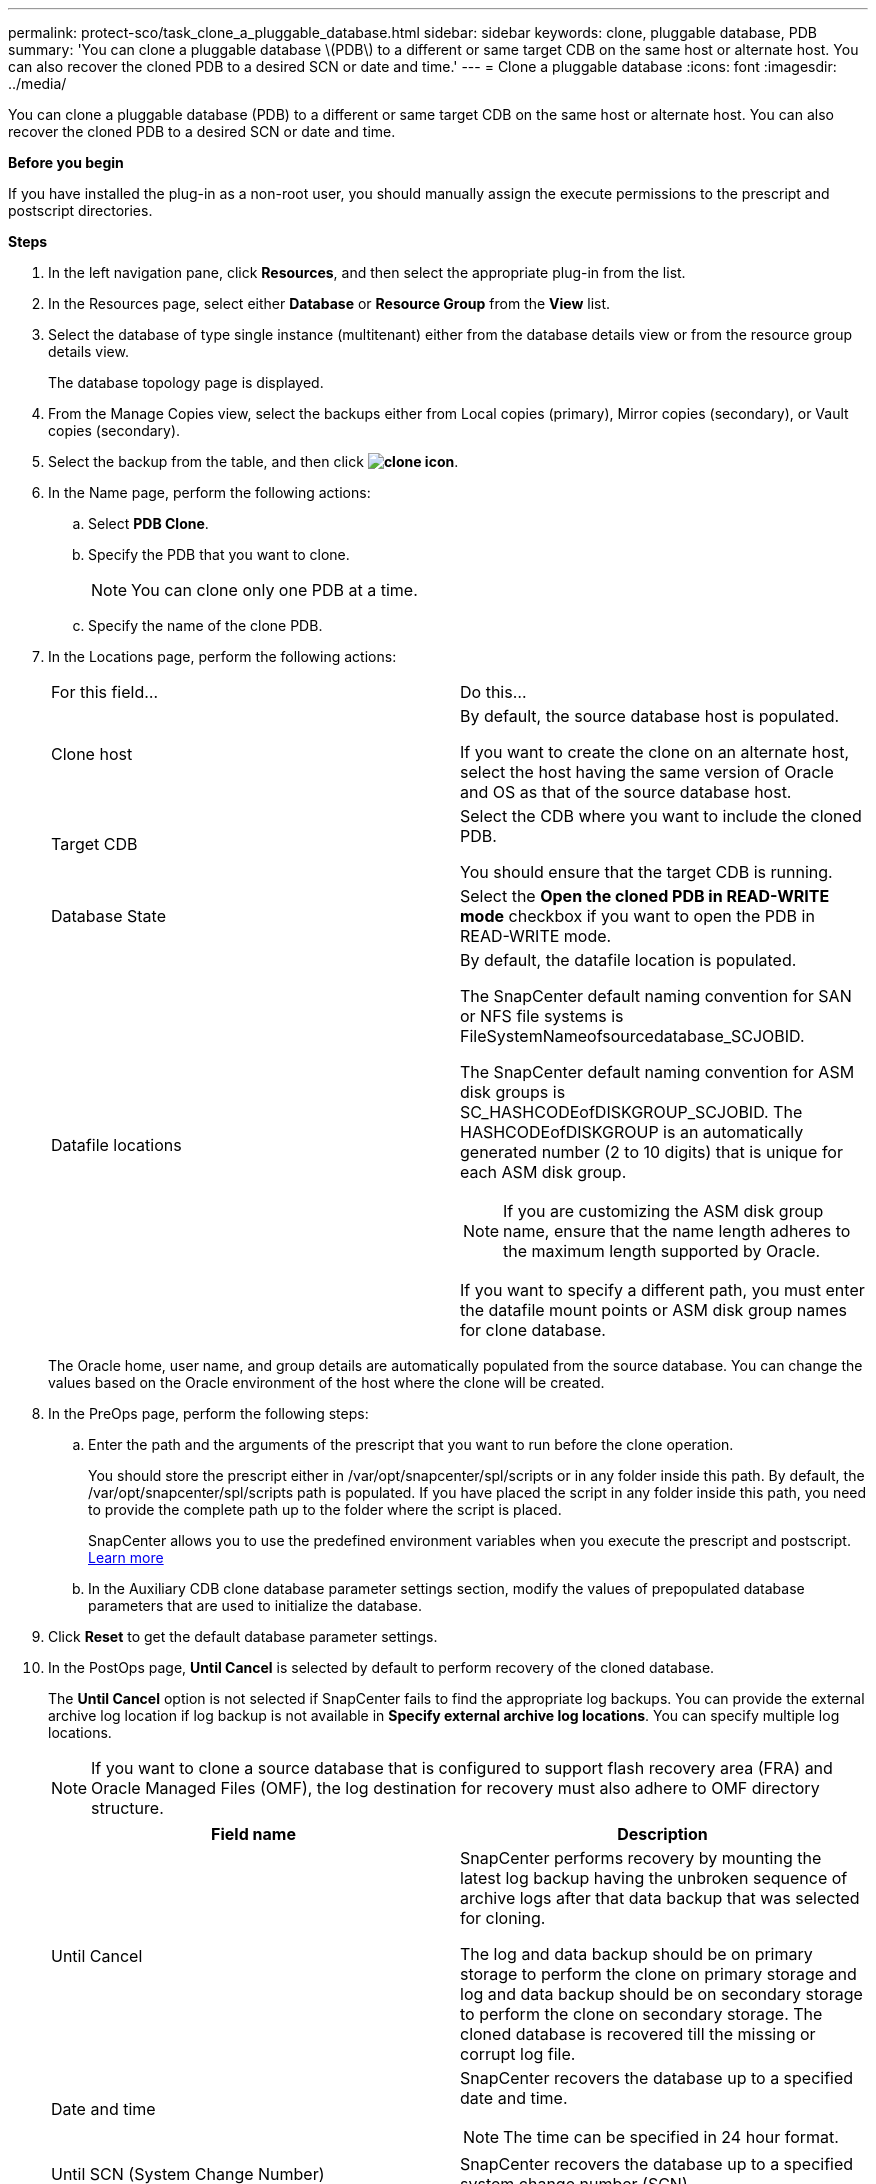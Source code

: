 ---
permalink: protect-sco/task_clone_a_pluggable_database.html
sidebar: sidebar
keywords: clone, pluggable database, PDB
summary: 'You can clone a pluggable database \(PDB\) to a different or same target CDB on the same host or alternate host. You can also recover the cloned PDB to a desired SCN or date and time.'
---
= Clone a pluggable database
:icons: font
:imagesdir: ../media/

[.lead]
You can clone a pluggable database (PDB) to a different or same target CDB on the same host or alternate host. You can also recover the cloned PDB to a desired SCN or date and time.

*Before you begin*

If you have installed the plug-in as a non-root user, you should manually assign the execute permissions to the prescript and postscript directories.

*Steps*

. In the left navigation pane, click *Resources*, and then select the appropriate plug-in from the list.
. In the Resources page, select either *Database* or *Resource Group* from the *View* list.
. Select the database of type single instance (multitenant) either from the database details view or from the resource group details view.
+
The database topology page is displayed.

. From the Manage Copies view, select the backups either from Local copies (primary), Mirror copies (secondary), or Vault copies (secondary).
. Select the backup from the table, and then click *image:../media/clone_icon.gif[clone icon]*.
. In the Name page, perform the following actions:
 .. Select *PDB Clone*.
 .. Specify the PDB that you want to clone.
+
NOTE: You can clone only one PDB at a time.

 .. Specify the name of the clone PDB.
. In the Locations page, perform the following actions:
+
|===
| For this field...| Do this...
a|
Clone host
a|
By default, the source database host is populated.

If you want to create the clone on an alternate host, select the host having the same version of Oracle and OS as that of the source database host.
a|
Target CDB
a|
Select the CDB where you want to include the cloned PDB.

You should ensure that the target CDB is running.
a|
Database State
a|
Select the *Open the cloned PDB in READ-WRITE mode* checkbox if you want to open the PDB in READ-WRITE mode.
a|
Datafile locations
a|
By default, the datafile location is populated.

The SnapCenter default naming convention for SAN or NFS file systems is FileSystemNameofsourcedatabase_SCJOBID.

The SnapCenter default naming convention for ASM disk groups is SC_HASHCODEofDISKGROUP_SCJOBID. The HASHCODEofDISKGROUP is an automatically generated number (2 to 10 digits) that is unique for each ASM disk group.

NOTE: If you are customizing the ASM disk group name, ensure that the name length adheres to the maximum length supported by Oracle.

If you want to specify a different path, you must enter the datafile mount points or ASM disk group names for clone database.

|===
The Oracle home, user name, and group details are automatically populated from the source database. You can change the values based on the Oracle environment of the host where the clone will be created.

. In the PreOps page, perform the following steps:
 .. Enter the path and the arguments of the prescript that you want to run before the clone operation.
+
You should store the prescript either in /var/opt/snapcenter/spl/scripts or in any folder inside this path. By default, the /var/opt/snapcenter/spl/scripts path is populated. If you have placed the script in any folder inside this path, you need to provide the complete path up to the folder where the script is placed.
+
SnapCenter allows you to use the predefined environment variables when you execute the prescript and postscript. link:../protect-sco/predefined-environment-variables-prescript-postscript-clone.html[Learn more^]
 .. In the Auxiliary CDB clone database parameter settings section, modify the values of prepopulated database parameters that are used to initialize the database.

. Click *Reset* to get the default database parameter settings.
. In the PostOps page, *Until Cancel* is selected by default to perform recovery of the cloned database.
+
The *Until Cancel* option is not selected if SnapCenter fails to find the appropriate log backups. You can provide the external archive log location if log backup is not available in *Specify external archive log locations*. You can specify multiple log locations.
+
NOTE: If you want to clone a source database that is configured to support flash recovery area (FRA) and Oracle Managed Files (OMF), the log destination for recovery must also adhere to OMF directory structure.
+

|===
| Field name| Description

a|
Until Cancel
a|
SnapCenter performs recovery by mounting the latest log backup having the unbroken sequence of archive logs after that data backup that was selected for cloning.

The log and data backup should be on primary storage to perform the clone on primary storage and log and data backup should be on secondary storage to perform the clone on secondary storage.    The cloned database is recovered till the missing or corrupt log file.
a|
Date and time
a|
SnapCenter recovers the database up to a specified date and time.

NOTE: The time can be specified in 24 hour format.

a|
Until SCN (System Change Number)
a|
SnapCenter recovers the database up to a specified system change number (SCN).
a|
Specify external archive log locations
a|
Specify the external archive log location.
a|
Create new DBID
a|
By default *Create new DBID* check box is not selected for the auxiliary clone database.

Select the check box if you want to generate a unique number (DBID) for the auxiliary cloned database differentiating it from the source database.
a|
Create tempfile for temporary tablespace
//[SD]: Included this for BURT 1391437 in 4.5//
a|
Select the check box if you want to create a tempfile for the default temporary tablespace of the cloned database.

If the check box is not selected, the database clone will be created without the tempfile.
a|
Enter sql entries to apply when clone is created
a|
Add the sql entries that you want to apply when the clone is created.
a|
Enter scripts to run after clone operation
a|
Specify the path and the arguments of the postscript that you want to run after the clone operation.

You should store the postscript either in _/var/opt/snapcenter/spl/scripts_ or in any folder inside this path.

By default, the _/var/opt/snapcenter/spl/scripts_ path is populated. If you have placed the script in any folder inside this path, you need to provide the complete path up to the folder where the script is placed.

NOTE: If the clone operation fails, postscripts will not be executed and cleanup activities will be triggered directly.
//Included the above statement for BURT 1433065 in 4.6.
|===

. In the Notification page, from the *Email preference* drop-down list, select the scenarios in which you want to send the emails.
+
You must also specify the sender and receiver email addresses, and the subject of the email. If you want to attach the report of the clone operation performed, select *Attach Job Report*.
+
NOTE: For email notification, you must have specified the SMTP server details using the either the GUI or the PowerShell command Set-SmSmtpServer.

. Review the summary, and then click *Finish*.
. Monitor the operation progress by clicking *Monitor* > *Jobs*.

*After you finish*

If you want to create a backup of the cloned PDB, you should backup the target CDB where the PDB is cloned because backing up only the cloned PDB is not possible. You should create a secondary relationship for the target CDB if you want to create the backup with secondary relationship.

In a RAC setup the storage for cloned PDB is attached only to the node where the PDB clone was performed. The PDBs on the other nodes of the RAC are in MOUNT state. If you want the cloned PDB to be accessible from the other nodes, you should manually attach the storage to the other nodes.

*Find more information*

* https://kb.netapp.com/Advice_and_Troubleshooting/Data_Protection_and_Security/SnapCenter/ORA-00308%3A_cannot_open_archived_log_ORA_LOG_arch1_123_456789012.arc[Restore or cloning fails with ORA-00308 error message^]

* https://kb.netapp.com/Advice_and_Troubleshooting/Data_Protection_and_Security/SnapCenter/What_are_the_customizable_parameters_for_backup_restore_and_clone_operations_on_AIX_systems[Customizable parameters for backup, restore and clone operations on AIX systems^]
